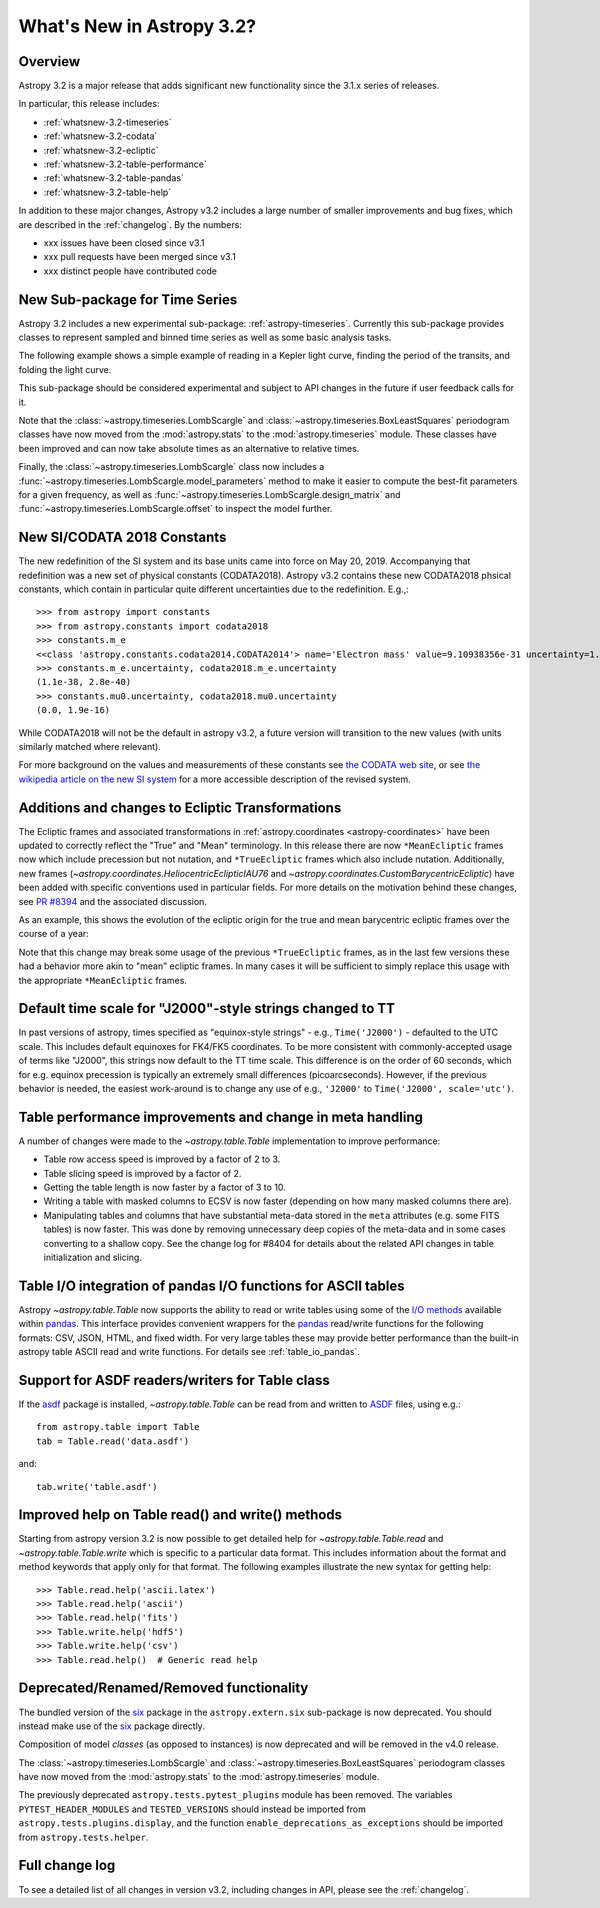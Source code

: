 .. doctest-skip-all

.. _whatsnew-3.2:

**************************
What's New in Astropy 3.2?
**************************

Overview
========

Astropy 3.2 is a major release that adds significant new functionality since the 3.1.x series of releases.

In particular, this release includes:

* :ref:`whatsnew-3.2-timeseries`
* :ref:`whatsnew-3.2-codata`
* :ref:`whatsnew-3.2-ecliptic`
* :ref:`whatsnew-3.2-table-performance`
* :ref:`whatsnew-3.2-table-pandas`
* :ref:`whatsnew-3.2-table-help`

In addition to these major changes, Astropy v3.2 includes a large number of
smaller improvements and bug fixes, which are described in the
:ref:`changelog`. By the numbers:

* xxx issues have been closed since v3.1
* xxx pull requests have been merged since v3.1
* xxx distinct people have contributed code

.. _whatsnew-3.2-timeseries:

New Sub-package for Time Series
===============================

Astropy 3.2 includes a new experimental sub-package: :ref:`astropy-timeseries`.
Currently this sub-package provides classes to represent sampled and binned
time series as well as some basic analysis tasks.

The following example shows a simple example of reading in a Kepler light curve,
finding the period of the transits, and folding the light curve.

.. plot::
   :include-source:
   :context: reset

   import numpy as np
   import matplotlib.pyplot as plt
   from astropy.timeseries import TimeSeries
   from astropy.utils.data import get_pkg_data_filename
   from astropy import units as u

   filename = get_pkg_data_filename('timeseries/kplr010666592-2009131110544_slc.fits')
   ts = TimeSeries.read(filename, format='kepler.fits')

   plt.figure(figsize=(10,5))

   # Show the original light curve
   plt.subplot(1, 2, 1)
   plt.plot(ts.time.mjd, ts['sap_flux'], 'k.', markersize=1)
   plt.xlabel('Barycentric Modified Julian Date')
   plt.ylabel('SAP Flux (e-/s)')

   # Find the transit period and fold the light curve
   from astropy.timeseries import BoxLeastSquares
   periodogram = BoxLeastSquares.from_timeseries(ts, 'sap_flux')
   results = periodogram.autopower(0.2 * u.day)
   best = np.argmax(results.power)
   ts_folded = ts.fold(period=results.period[best],
                       midpoint_epoch=results.transit_time[best])

   # Show the folded light curve
   plt.subplot(1, 2, 2)
   plt.plot(ts_folded.time.jd, ts_folded['sap_flux'], 'k.', markersize=1)
   plt.xlabel('Time relative to epoch (days)')
   plt.gca().get_yaxis().set_visible(False)

This sub-package should be considered experimental and subject to API changes in
the future if user feedback calls for it.

Note that the :class:`~astropy.timeseries.LombScargle` and
:class:`~astropy.timeseries.BoxLeastSquares` periodogram classes have now moved
from the :mod:`astropy.stats` to the :mod:`astropy.timeseries` module. These
classes have been improved and can now take absolute times as an alternative
to relative times.

Finally, the :class:`~astropy.timeseries.LombScargle` class now includes a
:func:`~astropy.timeseries.LombScargle.model_parameters` method  to make it easier to
compute the best-fit parameters for a given frequency, as well as
:func:`~astropy.timeseries.LombScargle.design_matrix` and
:func:`~astropy.timeseries.LombScargle.offset` to inspect the model further.


.. _whatsnew-3.2-codata:

New SI/CODATA 2018 Constants
============================

The new redefinition of the SI system and its base units came into force on May
20, 2019.  Accompanying that redefinition was a new set of physical constants
(CODATA2018).  Astropy v3.2 contains these new CODATA2018 phsical constants,
which contain in particular quite different uncertainties due to the
redefinition. E.g.,::

    >>> from astropy import constants
    >>> from astropy.constants import codata2018
    >>> constants.m_e
    <<class 'astropy.constants.codata2014.CODATA2014'> name='Electron mass' value=9.10938356e-31 uncertainty=1.1e-38 unit='kg' reference='CODATA 2014'>
    >>> constants.m_e.uncertainty, codata2018.m_e.uncertainty
    (1.1e-38, 2.8e-40)
    >>> constants.mu0.uncertainty, codata2018.mu0.uncertainty
    (0.0, 1.9e-16)

While CODATA2018 will not be the default in astropy v3.2, a future version will
transition to the new values (with units similarly matched where relevant).

For more background on the values and measurements of these constants see `the CODATA web site <http://www.codata.org/committees-and-groups/fundamental-physical-constants>`_,
or see
`the wikipedia article on the new SI system <https://en.wikipedia.org/wiki/2019_redefinition_of_the_SI_base_units>`_ for a
more accessible description of the revised system.

.. _whatsnew-3.2-ecliptic:

Additions and changes to Ecliptic Transformations
=================================================

The Ecliptic frames and associated transformations in
:ref:`astropy.coordinates <astropy-coordinates>`
have been updated to correctly reflect the "True" and "Mean" terminology. In
this release there are now ``*MeanEcliptic`` frames now which include precession but
not nutation, and ``*TrueEcliptic`` frames which also include nutation.
Additionally, new frames (`~astropy.coordinates.HeliocentricEclipticIAU76` and
`~astropy.coordinates.CustomBarycentricEcliptic`) have been added with specific
conventions used in particular fields. For more details on the motivation behind
these changes, see `PR #8394 <https://github.com/astropy/astropy/pull/8394>`_
and the associated discussion.

As an example, this shows the evolution of the ecliptic origin for the true and
mean barycentric ecliptic frames over the course of a year:


.. plot::
    :include-source:
    :context: reset

    import numpy as np
    import matplotlib.pyplot as plt

    from astropy import units as u
    from astropy.time import Time
    from astropy.coordinates import BarycentricMeanEcliptic, BarycentricTrueEcliptic, ICRS

    t = Time('J2018') + np.linspace(-1, 0, 1000)*u.year

    bme_origin = BarycentricMeanEcliptic([0]*len(t)*u.deg, [0]*len(t)*u.deg, equinox=t)
    bte_origin = BarycentricTrueEcliptic([0]*len(t)*u.deg, [0]*len(t)*u.deg, equinox=t)

    im = bme_origin.transform_to(ICRS())
    it = bte_origin.transform_to(ICRS())

    plt.plot(t.jyear, im.ra.wrap_at(180*u.deg).deg, label='BarycentricMeanEcliptic')
    plt.plot(t.jyear, it.ra.wrap_at(180*u.deg).deg, label='BarycentricTrueEcliptic')

    plt.xlabel('J-year')
    plt.ylabel('ICRS R.A. of ecliptic origin')
    plt.legend(loc=0)


Note that this change may break some usage of the previous ``*TrueEcliptic``
frames, as in the last few versions these had a behavior more akin to "mean"
ecliptic frames.  In many cases it will be sufficient to simply replace this
usage with the appropriate ``*MeanEcliptic`` frames.

.. _whatsnew-3.2-tt:

Default time scale for "J2000"-style strings changed to TT
==========================================================

In past versions of astropy, times specified as "equinox-style strings" - e.g.,
``Time('J2000')`` - defaulted to the UTC scale.  This includes default equinoxes
for FK4/FK5 coordinates. To be more consistent with commonly-accepted usage of
terms like "J2000", this strings now default to the TT time scale. This
difference is on the order of 60 seconds, which for e.g. equinox precession is
typically an extremely small differences (picoarcseconds).  However, if the
previous behavior is needed, the easiest work-around is to change any use of
e.g., ``'J2000'`` to ``Time('J2000', scale='utc')``.

.. _whatsnew-3.2-table-performance:

Table performance improvements and change in meta handling
==========================================================

A number of changes were made to the `~astropy.table.Table` implementation to
improve performance:

- Table row access speed is improved by a factor of 2 to 3.
- Table slicing speed is improved by a factor of 2.
- Getting the table length is now faster by a factor of 3 to 10.
- Writing a table with masked columns to ECSV is now faster (depending
  on how many masked columns there are).
- Manipulating tables and columns that have substantial meta-data stored in
  the ``meta`` attributes (e.g. some FITS tables) is now faster.  This was
  done by removing unnecessary deep copies of the meta-data and in some
  cases converting to a shallow copy.  See the change log for #8404 for details
  about the related API changes in table initialization and slicing.

.. _whatsnew-3.2-table-pandas:

Table I/O integration of pandas I/O functions for ASCII tables
==============================================================

Astropy `~astropy.table.Table` now supports the ability to read or write tables
using some of the
`I/O methods <https://pandas.pydata.org/pandas-docs/stable/user_guide/io.html>`_
available within `pandas <http://pandas.pydata.org/>`_.  This interface provides
convenient wrappers for the `pandas <http://pandas.pydata.org/>`_ read/write
functions for the following formats: CSV, JSON, HTML, and fixed width.
For very large tables these may provide better performance than the built-in
astropy table ASCII read and write functions.  For details see :ref:`table_io_pandas`.

.. _whatsnew-3.2-asdf:

Support for ASDF readers/writers for Table class
================================================

If the `asdf <https://pypi.org/project/asdf/>`__ package is installed,
`~astropy.table.Table` can be read from and written to
`ASDF <https://asdf-standard.readthedocs.io/en/latest/>`__ files, using e.g.::

    from astropy.table import Table
    tab = Table.read('data.asdf')

and::

    tab.write('table.asdf')

.. _whatsnew-3.2-table-help:

Improved help on Table read() and write() methods
=================================================

Starting from astropy version 3.2 is now possible to get detailed help for
`~astropy.table.Table.read` and `~astropy.table.Table.write` which is
specific to a particular data format.  This includes information about
the format and method keywords that apply only for that format.  The
following examples illustrate the new syntax for getting help::

  >>> Table.read.help('ascii.latex')
  >>> Table.read.help('ascii')
  >>> Table.read.help('fits')
  >>> Table.write.help('hdf5')
  >>> Table.write.help('csv')
  >>> Table.read.help()  # Generic read help

Deprecated/Renamed/Removed functionality
========================================

The bundled version of the `six <https://pypi.org/project/six/>`_ package in
the ``astropy.extern.six`` sub-package is now deprecated. You should instead
make use of the `six`_ package directly.

Composition of model *classes* (as opposed to instances) is now deprecated
and will be removed in the v4.0 release.

The :class:`~astropy.timeseries.LombScargle` and
:class:`~astropy.timeseries.BoxLeastSquares` periodogram classes have now moved
from the :mod:`astropy.stats` to the :mod:`astropy.timeseries` module.

The previously deprecated ``astropy.tests.pytest_plugins`` module has been
removed. The variables ``PYTEST_HEADER_MODULES`` and ``TESTED_VERSIONS`` should
instead be imported from ``astropy.tests.plugins.display``, and the function
``enable_deprecations_as_exceptions`` should be imported from
``astropy.tests.helper``.

Full change log
===============

To see a detailed list of all changes in version v3.2, including changes in
API, please see the :ref:`changelog`.
